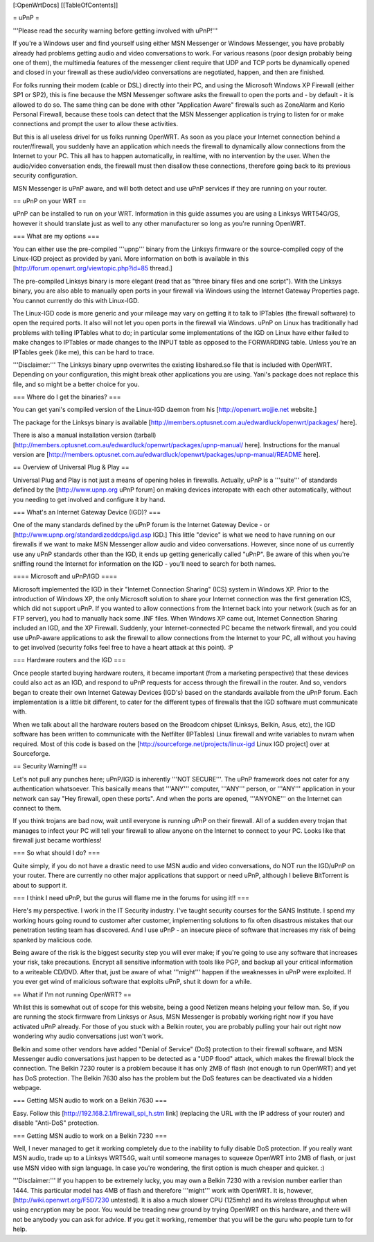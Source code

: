 [:OpenWrtDocs]
[[TableOfContents]]

= uPnP =

'''Please read the security warning before getting involved with uPnP!'''

If you're a Windows user and find yourself using either MSN Messenger or Windows Messenger, you have probably already had problems getting audio and video conversations
to work.  For various reasons (poor design probably being one of them), the multimedia features of the messenger client require that UDP and TCP ports be dynamically
opened and closed in your firewall as these audio/video conversations are negotiated, happen, and then are finished.  

For folks running their modem (cable or DSL) directly into their PC, and using the Microsoft Windows XP Firewall (either SP1 or SP2), this is fine because the MSN Messenger software asks the firewall to open the ports and - by default - it is allowed to do so.  The same thing can be done with other "Application Aware" firewalls such as ZoneAlarm and Kerio Personal Firewall, because these tools can detect that the MSN Messenger application is trying to listen for or make connections and prompt the user to allow these activities.

But this is all useless drivel for us folks running OpenWRT. As soon as you place your Internet connection behind a router/firewall, you suddenly have an application which needs the firewall to dynamically allow connections from the Internet to your PC.  This all has to happen automatically, in realtime, with no intervention by the user.  When the audio/video conversation ends, the firewall must then disallow these connections, therefore going back to its previous security configuration.

MSN Messenger is uPnP aware, and will both detect and use uPnP services if they are running on your router.

== uPnP on your WRT ==

uPnP can be installed to run on your WRT.  Information in this guide assumes you are using a Linksys WRT54G/GS, however it should translate just as well to any other manufacturer so long as you're running OpenWRT.

=== What are my options ===

You can either use the pre-compiled '''upnp''' binary from the Linksys firmware or the source-compiled copy of the Linux-IGD project as provided by yani.  More information on both is available in this [http://forum.openwrt.org/viewtopic.php?id=85 thread.]

The pre-compiled Linksys binary is more elegant (read that as "three binary files and one script").  With the Linksys binary, you are also able to manually open ports in your firewall via Windows using the Internet Gateway Properties page.  You cannot currently do this with Linux-IGD.

The Linux-IGD code is more generic and your mileage may vary on getting it to talk to IPTables (the firewall software) to open the required ports.  It also will not let you open ports in the firewall via Windows.  uPnP on Linux has traditionally had problems with telling IPTables what to do; in particular some implementations of the IGD on Linux have either failed to make changes to IPTables or made changes to the INPUT table as opposed to the FORWARDING table.  Unless you're an IPTables geek (like me), this can be hard to trace.

'''Disclaimer:''' The Linksys binary upnp overwrites the existing libshared.so file that is included with OpenWRT.  Depending on your configuration, this might break other applications you are using.  Yani's package does not replace this file, and so might be a better choice for you.

=== Where do I get the binaries? ===

You can get yani's compiled version of the Linux-IGD daemon from his [http://openwrt.wojjie.net website.]

The package for the Linksys binary is available [http://members.optusnet.com.au/edwardluck/openwrt/packages/ here].

There is also a manual installation version (tarball) [http://members.optusnet.com.au/edwardluck/openwrt/packages/upnp-manual/ here].  Instructions for the manual version are [http://members.optusnet.com.au/edwardluck/openwrt/packages/upnp-manual/README here].


== Overview of Universal Plug & Play ==

Universal Plug and Play is not just a means of opening holes in firewalls.  Actually, uPnP is a '''suite''' of standards defined by the [http://www.upnp.org uPnP forum] on making devices interopate with  each other automatically, without you needing to get involved and configure it by hand.

=== What's an Internet Gateway Device (IGD)? ===

One of the many standards defined by the uPnP forum is the Internet Gateway Device - or [http://www.upnp.org/standardizeddcps/igd.asp IGD.]  This little "device" is what we need to have running on our firewalls if we want to make MSN Messenger allow audio and video conversations.  However, since none of us currently use any uPnP standards other than the IGD, it ends up getting generically called "uPnP".  Be aware of this when you're sniffing round the Internet for information on the IGD - you'll need to search for both names.

==== Microsoft and uPnP/IGD ====

Microsoft implemented the IGD in their "Internet Connection Sharing" (ICS) system in Windows XP.  Prior to the introduction of Windows XP, the only Microsoft solution to share your Internet connection was the first generation ICS, which did not support uPnP.  If you wanted to allow connections from the Internet back into your network (such as for an FTP server), you had to manually hack some .INF files.  When Windows XP came out, Internet Connection Sharing included an IGD, and the XP Firewall. Suddenly, your Internet-connected PC became the network firewall, and you could use uPnP-aware applications to ask the firewall to allow connections from the Internet to your PC, all without you having to get involved (security folks feel free to have a heart attack at this point). :P

=== Hardware routers and the IGD ===

Once people started buying hardware routers, it became important (from a marketing perspective) that these devices could also act as an IGD, and respond to uPnP requests for access through the firewall in the router. And so, vendors began to create their own Internet Gateway Devices (IGD's) based on the standards available from the uPnP forum.  Each implementation is a little bit different, to cater for the different types of firewalls that the IGD software must communicate with.  

When we talk about all the hardware routers based on the Broadcom chipset (Linksys, Belkin, Asus, etc), the IGD software has been written to communicate with the Netfilter (IPTables) Linux firewall and write variables to nvram when required.  Most of this code is based on the [http://sourceforge.net/projects/linux-igd Linux IGD project] over at Sourceforge.

== Security Warning!!! ==

Let's not pull any punches here; uPnP/IGD is inherently '''NOT SECURE'''.  The uPnP framework does not cater for any authentication whatsoever.  This basically means that '''ANY''' computer, '''ANY''' person, or '''ANY''' application in your network can say "Hey firewall, open these ports".  And when the ports are opened, '''ANYONE''' on the Internet can connect to them.  

If you think trojans are bad now, wait until everyone is running uPnP on their firewall. All of a sudden every trojan that manages to infect your PC will tell your firewall to allow anyone on the Internet to connect to your PC.  Looks like that firewall just became worthless!

=== So what should I do? ===

Quite simply, if you do not have a drastic need to use MSN audio and video conversations, do NOT run the IGD/uPnP on your router.  There are currently no other major applications that support or need uPnP, although I believe BitTorrent is about to support it.

=== I think I need uPnP, but the gurus will flame me in the forums for using it!! ===

Here's my perspective.  I work in the IT Security industry. I've taught security courses for the SANS Institute. I spend my working hours going round to customer after customer, implementing solutions to fix often disastrous mistakes that our penetration testing team has discovered.
And I use uPnP - an insecure piece of software that increases my risk of being spanked by malicious code.

Being aware of the risk is the biggest security step you will ever make; if you're going to use any software that increases your risk, take precautions.  Encrypt all sensitive information with tools like PGP, and backup all your critical information to a writeable CD/DVD.  After that, just be aware of what '''might''' happen if the weaknesses in uPnP were exploited.  If you ever get wind of malicious software that exploits uPnP, shut it down for a while.

== What if I'm not running OpenWRT? ==

Whilst this is somewhat out of scope for this website, being a good Netizen means helping your fellow man.  So, if you are running the stock firmware from Linksys or Asus, MSN Messenger is probably working right now if you have activated uPnP already.  For those of you stuck with a Belkin router, you are probably pulling your hair out right now wondering why audio conversations just won't work.

Belkin and some other vendors have added "Denial of Service" (DoS) protection to their firewall software, and MSN Messenger audio conversations just happen to be detected as a "UDP flood" attack, which makes the firewall block the connection.  The Belkin 7230 router is a problem because it has only 2MB of flash (not enough to run OpenWRT) and yet has DoS protection.  The Belkin 7630 also has the problem but the DoS features can be deactivated via a hidden webpage.

=== Getting MSN audio to work on a Belkin 7630 ===

Easy.  Follow this [http://192.168.2.1/firewall_spi_h.stm link] (replacing the URL with the IP address of your router) and disable "Anti-DoS" protection.

=== Getting MSN audio to work on a Belkin 7230 ===

Well, I never managed to get it working completely due to the inability to fully disable DoS protection.  If you really want MSN audio, trade up to a Linksys WRT54G, wait until someone manages to squeeze OpenWRT into 2MB of flash, or just use MSN video with sign language.  In case you're wondering, the first option is much cheaper and quicker. :)

'''Disclaimer:''' If you happen to be extremely lucky, you may own a Belkin 7230 with a revision number earlier than 1444.  This particular model has 4MB of flash and therefore '''might''' work with OpenWRT.  It is, however, [http://wiki.openwrt.org/F5D7230 untested].  It is also a much slower CPU (125mhz) and its wireless throughput when using encryption may be poor.  You would be treading new ground by trying OpenWRT on this hardware, and there will not be anybody you can ask for advice.  If you get it working, remember that you will be the guru who people turn to for help.
